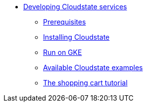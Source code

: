 * xref:index.adoc[Developing Cloudstate services]
** xref:prerequisites.adoc[Prerequisites]
** xref:install.adoc[Installing Cloudstate]
** xref:gke.adoc[Run on GKE]
** xref:examples.adoc[Available Cloudstate examples]
** xref:tutorial.adoc[The shopping cart tutorial]
